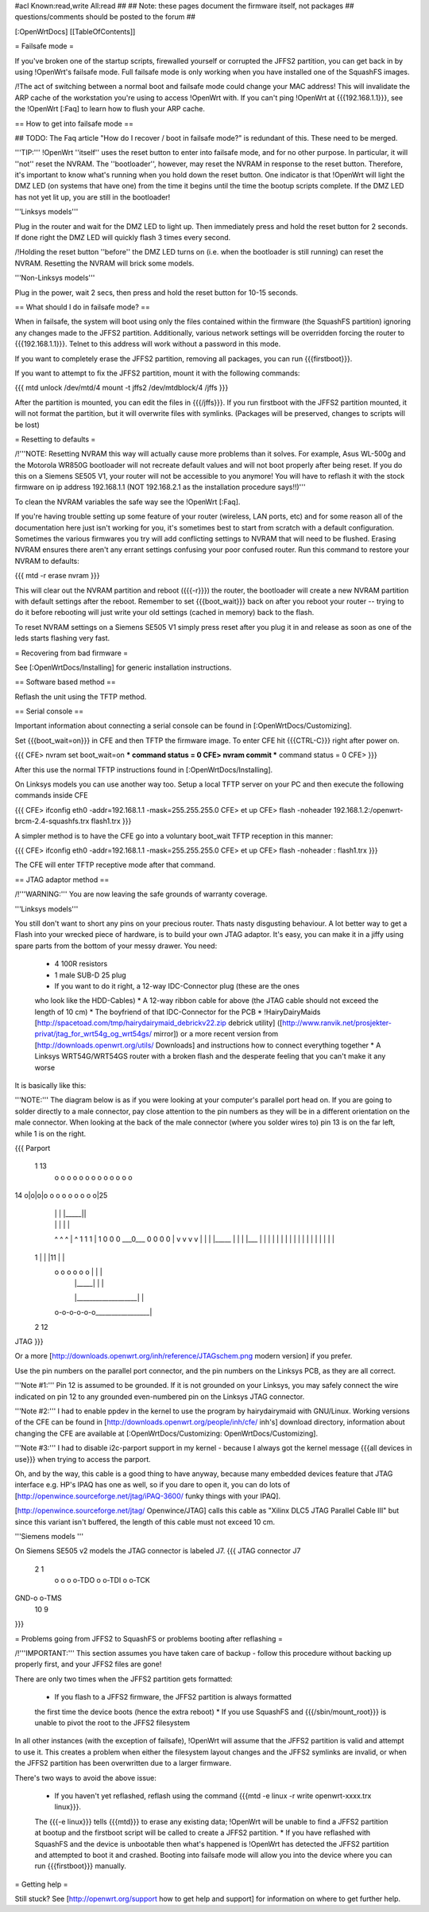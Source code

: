 #acl Known:read,write All:read
##
## Note: these pages document the firmware itself, not packages
##       questions/comments should be posted to the forum
##


[:OpenWrtDocs]
[[TableOfContents]]


= Failsafe mode =

If you've broken one of the startup scripts, firewalled yourself or corrupted
the JFFS2 partition, you can get back in by using !OpenWrt's failsafe mode. Full
failsafe mode is only working when you have installed one of the SquashFS images.

/!\ The act of switching between a normal boot and failsafe mode could change
your MAC address! This will invalidate the ARP cache of the workstation you're
using to access !OpenWrt with.  If you can't ping !OpenWrt at {{{192.168.1.1}}},
see the !OpenWrt [:Faq] to learn how to flush your ARP cache.


== How to get into failsafe mode ==

## TODO: The Faq article "How do I recover / boot in failsafe mode?" is redundant of this.  These need to be merged.

'''TIP:''' !OpenWrt ''itself'' uses the reset button to enter into failsafe mode, and for no other purpose.  In particular, it will ''not'' reset the NVRAM.  The ''bootloader'', however, may reset the NVRAM in response to the reset button.  Therefore, it's important to know what's running when you hold down the reset button.  One indicator is that !OpenWrt will light the DMZ LED (on systems that have one) from the time it begins until the time the bootup scripts complete.  If the DMZ LED has not yet lit up, you are still in the bootloader!

'''Linksys models'''

Plug in the router and wait for the DMZ
LED to light up.  Then immediately press and hold the reset button for 2 seconds. If
done right the DMZ LED will quickly flash 3 times every second.

/!\ Holding the reset button ''before'' the DMZ LED turns on (i.e. when the bootloader is still running) can reset the NVRAM.  Resetting the NVRAM will brick some models.

'''Non-Linksys models'''

Plug in the power, wait 2 secs, then press and hold the reset button for 10-15 seconds.


== What should I do in failsafe mode? ==

When in failsafe, the system will boot using only the files contained within
the firmware (the SquashFS partition) ignoring any changes made to the JFFS2
partition. Additionally, various network settings will be overridden forcing
the router to {{{192.168.1.1}}}. Telnet to this address will work without a 
password in this mode.

If you want to completely erase the JFFS2 partition, removing all packages, you can run {{{firstboot}}}.

If you want to attempt to fix the JFFS2 partition, mount it with the following
commands:

{{{
mtd unlock /dev/mtd/4
mount -t jffs2 /dev/mtdblock/4 /jffs
}}}

After the partition is mounted, you can edit the files in {{{/jffs}}}. If you run
firstboot with the JFFS2 partition mounted, it will not format the partition,
but it will overwrite files with symlinks. (Packages will be preserved, changes
to scripts will be lost)


= Resetting to defaults =

/!\ '''NOTE: Resetting NVRAM this way will actually cause more problems than it solves. For
example, Asus WL-500g and the Motorola WR850G bootloader will not recreate default values
and will not boot properly after being reset.
If you do this on a Siemens SE505 V1, your router will not be accessible to you anymore! You will have to reflash it with the stock firmware on ip address 192.168.1.1 (NOT 192.168.2.1 as the installation procedure says!!)'''

To clean the NVRAM variables the safe way see the !OpenWrt [:Faq].

If you're having trouble setting up some feature of your router (wireless, LAN
ports, etc) and for some reason all of the documentation here just isn't
working for you, it's sometimes best to start from scratch with a default
configuration. Sometimes the various firmwares you try will add conflicting
settings to NVRAM that will need to be flushed. Erasing NVRAM ensures there
aren't any errant settings confusing your poor confused router. Run this command
to restore your NVRAM to defaults:

{{{
mtd -r erase nvram
}}}

This will clear out the NVRAM partition and reboot ({{{-r}}}) the router, the
bootloader will create a new NVRAM partition with default settings after the
reboot. Remember to set {{{boot_wait}}} back on after you reboot your router --
trying to do it before rebooting will just write your old settings (cached in
memory) back to the flash.

To reset NVRAM settings on a Siemens SE505 V1 simply press reset after you plug it in and release as soon as one of the leds starts flashing very fast.


= Recovering from bad firmware =

See [:OpenWrtDocs/Installing] for generic installation instructions.


== Software based method ==

Reflash the unit using the TFTP method.


== Serial console ==

Important information about connecting a serial console can be found in [:OpenWrtDocs/Customizing].

Set {{{boot_wait=on}}} in CFE and then TFTP the firmware image.
To enter CFE hit {{{CTRL-C}}} right after power on.

{{{
CFE> nvram set boot_wait=on
*** command status = 0
CFE> nvram commit
*** command status = 0
CFE>
}}}

After this use the normal TFTP instructions found in [:OpenWrtDocs/Installing].

On Linksys models you can use another way too. Setup a local TFTP server on your
PC and then execute the following commands inside CFE

{{{
CFE> ifconfig eth0 -addr=192.168.1.1 -mask=255.255.255.0
CFE> et up
CFE> flash -noheader 192.168.1.2:/openwrt-brcm-2.4-squashfs.trx flash1.trx
}}}

A simpler method is to have the CFE go into a voluntary boot_wait TFTP reception in this manner:

{{{
CFE> ifconfig eth0 -addr=192.168.1.1 -mask=255.255.255.0
CFE> et up
CFE> flash -noheader : flash1.trx
}}}

The CFE will enter TFTP receptive mode after that command.

== JTAG adaptor method ==

/!\ '''WARNING:''' You are now leaving the safe grounds of warranty coverage.

'''Linksys models'''

You still don't want to short any pins on your precious router. Thats nasty
disgusting behaviour. A lot better way to get a Flash into your wrecked piece
of hardware, is to build your own JTAG adaptor. It's easy, you can make it in a
jiffy using spare parts from the bottom of your messy drawer. You need:

 * 4 100R resistors
 * 1 male SUB-D 25 plug
 * If you want to do it right, a 12-way IDC-Connector plug (these are the ones
 who look like the HDD-Cables)
 * A 12-way ribbon cable for above (the JTAG cable should not exceed the length of 10 cm)
 * The boyfriend of that IDC-Connector for the PCB
 * !HairyDairyMaids [http://spacetoad.com/tmp/hairydairymaid_debrickv22.zip debrick utility]
 ([http://www.ranvik.net/prosjekter-privat/jtag_for_wrt54g_og_wrt54gs/ mirror]) or a more recent version from [http://downloads.openwrt.org/utils/ Downloads]
 and instructions how to connect everything together
 * A Linksys WRT54G/WRT54GS router with a broken flash and the desperate feeling
 that you can't make it any worse

It is basically like this:

'''NOTE:''' The diagram below is as if you were looking at your computer's
parallel port head on. If you are going to solder directly to a male connector,
pay close attention to the pin numbers as they will be in a different
orientation on the male connector. When looking at the back of the male
connector (where you solder wires to) pin 13 is on the far left, while 1 is on
the right.

{{{
Parport
 1                          13
  o o o o o o o o o o o o o
14 o|o|o|o o o o o o o o o|25
    | | |          |_____||
    | | |             |   |
    ^ ^ ^             |   ^
    1 1 1             |   1
    0 0 0             \___0___
    0 0 0                 0   |
    v v v                 v   |
    | | |_____            |   |
    | |___    |           |   |
    |     |   |           |   |
    |     |   |           |   |
    |     |   |           |   |
 1  |     |   |11         |   |
  o o o o o o |           |   |
      | |_____|           |   |
      |___________________|   |
  o-o-o-o-o-o_________________|
 2            12
JTAG
}}}

Or a more [http://downloads.openwrt.org/inh/reference/JTAGschem.png modern version]
if you prefer.

Use the pin numbers on the parallel port connector, and the pin numbers on
the Linksys PCB, as they are all correct.

'''Note #1:''' Pin 12 is assumed to be grounded. If it is not grounded on your Linksys,
you may safely connect the wire indicated on pin 12 to any grounded even-numbered pin on
the Linksys JTAG connector.

'''Note #2:''' I had to enable ppdev in the kernel to use the program by hairydairymaid
with GNU/Linux. Working versions of the CFE can be found in
[http://downloads.openwrt.org/people/inh/cfe/ inh's] download directory, information about
changing the CFE are available at [:OpenWrtDocs/Customizing: OpenWrtDocs/Customizing].

'''Note #3:''' I had to disable i2c-parport support in my kernel - because I always got
the kernel message {{{all devices in use}}} when trying to access the parport.

Oh, and by the way, this cable is a good thing to have anyway, because many
embedded devices feature that JTAG interface e.g. HP's IPAQ has one as well, so
if you dare to open it, you can do lots of
[http://openwince.sourceforge.net/jtag/iPAQ-3600/ funky things with your IPAQ].

[http://openwince.sourceforge.net/jtag/ Openwince/JTAG] calls this cable as
"Xilinx DLC5 JTAG Parallel Cable III" but since this variant isn't buffered,
the length of this cable must not exceed 10 cm.


'''Siemens models '''

On Siemens SE505 v2 models the JTAG connector is labeled J7.
{{{
JTAG connector J7

   2   1
    o o
    o o-TDO
    o o-TDI
    o o-TCK
GND-o o-TMS
  10   9

}}}

= Problems going from JFFS2 to SquashFS or problems booting after reflashing =

/!\ '''IMPORTANT:'''  This section assumes you have taken care of backup - follow
this procedure without backing up properly first, and your JFFS2 files are
gone!

There are only two times when the JFFS2 partition gets formatted:

 * If you flash to a JFFS2 firmware, the JFFS2 partition is always formatted
 the first time the device boots (hence the extra reboot)
 * If you use SquashFS and {{{/sbin/mount_root}}} is unable to pivot the root to
 the JFFS2 filesystem

In all other instances (with the exception of failsafe), !OpenWrt will assume
that the JFFS2 partition is valid and attempt to use it. This creates a problem
when either the filesystem layout changes and the JFFS2 symlinks are invalid,
or when the JFFS2 partition has been overwritten due to a larger firmware.

There's two ways to avoid the above issue:

 * If you haven't yet reflashed, reflash using the command {{{mtd -e linux -r write openwrt-xxxx.trx linux}}}.
 The {{{-e linux}}} tells {{{mtd}}} to erase any existing data; !OpenWrt will be
 unable to find a JFFS2 partition at bootup  and the firstboot script will be
 called to create a JFFS2 partition.
 * If you have reflashed with SquashFS and the device is unbootable then what's
 happened is !OpenWrt has detected the JFFS2 partition and attempted to boot it
 and crashed. Booting into failsafe mode will allow you into the device where
 you can run {{{firstboot}}} manually.


= Getting help =

Still stuck? See [http://openwrt.org/support how to get help and support] for
information on where to get further help.
